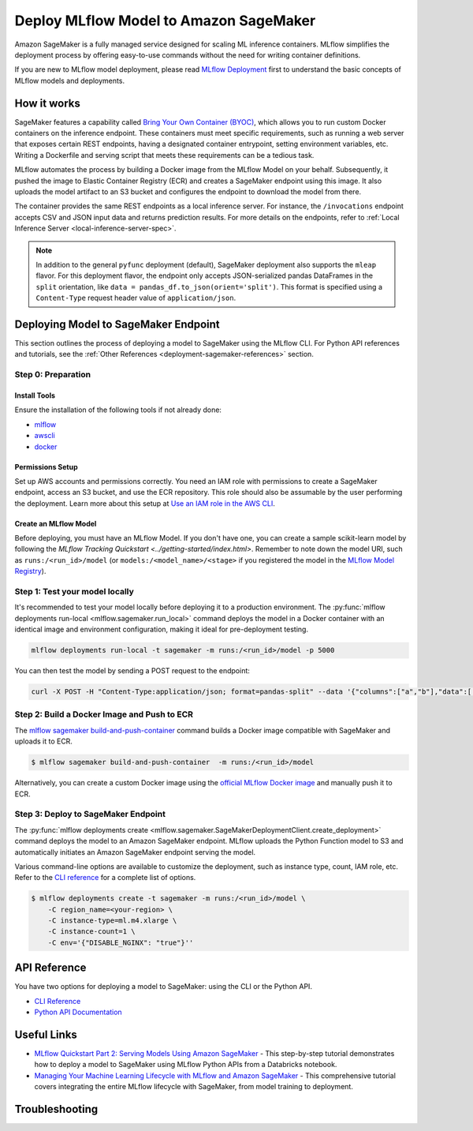.. _sagemaker_deployment:

Deploy MLflow Model to Amazon SageMaker
=======================================
Amazon SageMaker is a fully managed service designed for scaling ML inference containers.
MLflow simplifies the deployment process by offering easy-to-use commands without the need for writing container definitions.

If you are new to MLflow model deployment, please read `MLflow Deployment <index.html>`_ first to understand the basic concepts of MLflow models and deployments.


How it works
------------
SageMaker features a capability called `Bring Your Own Container (BYOC) <https://docs.aws.amazon.com/sagemaker/latest/dg/model-monitor-byoc-containers.html>`_,
which allows you to run custom Docker containers on the inference endpoint. These containers must meet specific requirements, such as running a web server
that exposes certain REST endpoints, having a designated container entrypoint, setting environment variables, etc. Writing a Dockerfile and serving script
that meets these requirements can be a tedious task.

MLflow automates the process by building a Docker image from the MLflow Model on your behalf. Subsequently, it pushed the image to Elastic Container Registry (ECR)
and creates a SageMaker endpoint using this image. It also uploads the model artifact to an S3 bucket and configures the endpoint to download the model from there.

The container provides the same REST endpoints as a local inference server. For instance, the ``/invocations`` endpoint accepts CSV and JSON input data and returns
prediction results. For more details on the endpoints, refer to :ref:`Local Inference Server <local-inference-server-spec>`.


.. note::

  In addition to the general ``pyfunc`` deployment (default), SageMaker deployment also supports the ``mleap`` flavor. For this deployment flavor,
  the endpoint only accepts JSON-serialized pandas DataFrames in the ``split`` orientation, like ``data = pandas_df.to_json(orient='split')``.
  This format is specified using a ``Content-Type`` request header value of ``application/json``.


Deploying Model to SageMaker Endpoint
-------------------------------------
This section outlines the process of deploying a model to SageMaker using the MLflow CLI. For Python API references and tutorials, see the :ref:`Other References <deployment-sagemaker-references>` section.

Step 0: Preparation
~~~~~~~~~~~~~~~~~~~

Install Tools
*************
Ensure the installation of the following tools if not already done:

* `mlflow <https://pypi.org/project/mlflow/>`_
* `awscli <https://docs.aws.amazon.com/cli/latest/userguide/getting-started-install.html>`_
* `docker <https://docs.docker.com/get-docker/>`_

Permissions Setup
*****************
Set up AWS accounts and permissions correctly. You need an IAM role with permissions to create a SageMaker endpoint, access an S3 bucket, and use the ECR repository.
This role should also be assumable by the user performing the deployment. Learn more about this setup at `Use an IAM role in the AWS CLI <https://docs.aws.amazon.com/cli/latest/userguide/cli-configure-role.html>`_.

Create an MLflow Model
**********************
Before deploying, you must have an MLflow Model. If you don't have one, you can create a sample scikit-learn model by following the `MLflow Tracking Quickstart <../getting-started/index.html>`.
Remember to note down the model URI, such as ``runs:/<run_id>/model`` (or ``models:/<model_name>/<stage>`` if you registered the model in the `MLflow Model Registry <../model-registry.html>`_).

Step 1: Test your model locally
~~~~~~~~~~~~~~~~~~~~~~~~~~~~~~~
It's recommended to test your model locally before deploying it to a production environment.
The :py:func:`mlflow deployments run-local <mlflow.sagemaker.run_local>` command deploys the model in a Docker container
with an identical image and environment configuration, making it ideal for pre-deployment testing.

.. code-block:: bash

    mlflow deployments run-local -t sagemaker -m runs:/<run_id>/model -p 5000

You can then test the model by sending a POST request to the endpoint:

.. code-block:: bash

    curl -X POST -H "Content-Type:application/json; format=pandas-split" --data '{"columns":["a","b"],"data":[[1,2]]}' http://localhost:5000/invocations


Step 2: Build a Docker Image and Push to ECR
~~~~~~~~~~~~~~~~~~~~~~~~~~~~~~~~~~~~~~~~~~~~

The `mlflow sagemaker build-and-push-container <../cli.html#mlflow-sagemaker-build-and-push-container>`_
command builds a Docker image compatible with SageMaker and uploads it to ECR.

.. code-block:: bash

    $ mlflow sagemaker build-and-push-container  -m runs:/<run_id>/model

Alternatively, you can create a custom Docker image using the `official MLflow Docker image <../docker.html>`_ and manually push it to ECR.

Step 3: Deploy to SageMaker Endpoint
~~~~~~~~~~~~~~~~~~~~~~~~~~~~~~~~~~~~

The :py:func:`mlflow deployments create <mlflow.sagemaker.SageMakerDeploymentClient.create_deployment>` command
deploys the model to an Amazon SageMaker endpoint. MLflow uploads the Python Function model to S3 and automatically
initiates an Amazon SageMaker endpoint serving the model.

Various command-line options are available to customize the deployment, such as instance type, count, IAM role, etc.
Refer to the `CLI reference <../cli.html#mlflow-sagemaker>`_ for a complete list of options.

.. code-block::

    $ mlflow deployments create -t sagemaker -m runs:/<run_id>/model \
        -C region_name=<your-region> \
        -C instance-type=ml.m4.xlarge \
        -C instance-count=1 \
        -C env='{"DISABLE_NGINX": "true"}''

API Reference
-------------
You have two options for deploying a model to SageMaker: using the CLI or the Python API.

* `CLI Reference <../cli.html#mlflow-sagemaker>`_
* `Python API Documentation <../python_api/mlflow.sagemaker.html>`_

.. _deployment-sagemaker-references:

Useful Links
------------

* `MLflow Quickstart Part 2: Serving Models Using Amazon SageMaker <https://docs.databricks.com/en/_extras/notebooks/source/mlflow/mlflow-quick-start-deployment-aws.html>`_ - This step-by-step tutorial demonstrates how to deploy a model to SageMaker using MLflow Python APIs from a Databricks notebook.
* `Managing Your Machine Learning Lifecycle with MLflow and Amazon SageMaker <https://aws.amazon.com/blogs/machine-learning/managing-your-machine-learning-lifecycle-with-mlflow-and-amazon-sagemaker/>`_ - This comprehensive tutorial covers integrating the entire MLflow lifecycle with SageMaker, from model training to deployment.

Troubleshooting
---------------
